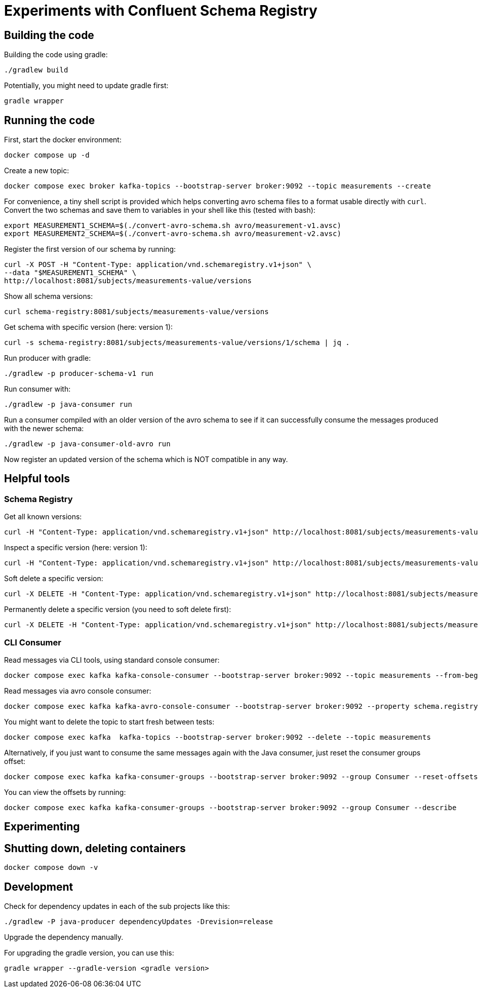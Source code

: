 = Experiments with Confluent Schema Registry

== Building the code

Building the code using gradle:

```shell
./gradlew build
```

Potentially, you might need to update gradle first:

```shell
gradle wrapper
```

== Running the code

First, start the docker environment:

```shell
docker compose up -d
```
Create a new topic:

```shell
docker compose exec broker kafka-topics --bootstrap-server broker:9092 --topic measurements --create
```

For convenience, a tiny shell script is provided which helps converting avro schema files to a format usable directly with `curl`.
Convert the two schemas and save them to variables in your shell like this (tested with bash):

```shell
export MEASUREMENT1_SCHEMA=$(./convert-avro-schema.sh avro/measurement-v1.avsc)
export MEASUREMENT2_SCHEMA=$(./convert-avro-schema.sh avro/measurement-v2.avsc)
```

Register the first version of our schema by running:

```shell
curl -X POST -H "Content-Type: application/vnd.schemaregistry.v1+json" \
--data "$MEASUREMENT1_SCHEMA" \
http://localhost:8081/subjects/measurements-value/versions
```

Show all schema versions:

```bash
curl schema-registry:8081/subjects/measurements-value/versions
```

Get schema with specific version (here: version 1):

```bash
curl -s schema-registry:8081/subjects/measurements-value/versions/1/schema | jq .
```


Run producer with gradle:

```shell
./gradlew -p producer-schema-v1 run
```

Run consumer with:

```shell
./gradlew -p java-consumer run
```

Run a consumer compiled with an older version of the avro schema to see if it can successfully consume the messages produced with the newer schema:

```shell
./gradlew -p java-consumer-old-avro run
```

Now register an updated version of the schema which is NOT compatible in any way.


== Helpful tools

=== Schema Registry


Get all known versions:

```shell
curl -H "Content-Type: application/vnd.schemaregistry.v1+json" http://localhost:8081/subjects/measurements-value/versions
```

Inspect a specific version (here: version 1):

```shell
curl -H "Content-Type: application/vnd.schemaregistry.v1+json" http://localhost:8081/subjects/measurements-value/versions/1
```

Soft delete a specific version:

```shell
curl -X DELETE -H "Content-Type: application/vnd.schemaregistry.v1+json" http://localhost:8081/subjects/measurements-value/versions/1
```

Permanently delete a specific version (you need to soft delete first):

```shell
curl -X DELETE -H "Content-Type: application/vnd.schemaregistry.v1+json" http://localhost:8081/subjects/measurements-value/versions/1?permanent=true
```


=== CLI Consumer

Read messages via CLI tools, using standard console consumer:

```shell
docker compose exec kafka kafka-console-consumer --bootstrap-server broker:9092 --topic measurements --from-beginning
```

Read messages via avro console consumer:

```shell
docker compose exec kafka kafka-avro-console-consumer --bootstrap-server broker:9092 --property schema.registry.url=http://localhost:8081 --topic measurements --from-beginning
```

You might want to delete the topic to start fresh between tests:

```shell
docker compose exec kafka  kafka-topics --bootstrap-server broker:9092 --delete --topic measurements
```

Alternatively, if you just want to consume the same messages again with the Java consumer, just reset the consumer groups offset:

```shell
docker compose exec kafka kafka-consumer-groups --bootstrap-server broker:9092 --group Consumer --reset-offsets --to-earliest --topic measurements --execute
```

You can view the offsets by running:

```shell
docker compose exec kafka kafka-consumer-groups --bootstrap-server broker:9092 --group Consumer --describe
```

== Experimenting

== Shutting down, deleting containers

```shell
docker compose down -v
```

== Development

Check for dependency updates in each of the sub projects like this:

```shell
./gradlew -P java-producer dependencyUpdates -Drevision=release
```

Upgrade the dependency manually.

For upgrading the gradle version, you can use this:

```shell
gradle wrapper --gradle-version <gradle version>
```
